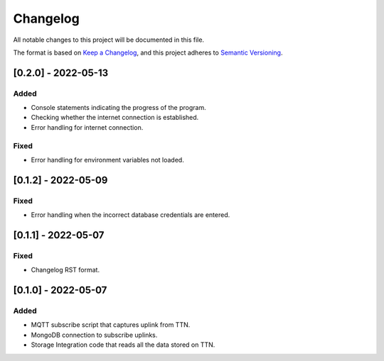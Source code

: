 =========
Changelog
=========

All notable changes to this project will be documented in this file.

The format is based on `Keep a Changelog`_,
and this project adheres to `Semantic Versioning`_.

.. _Keep a Changelog: https://keepachangelog.com/en/1.0.0/
.. _Semantic Versioning: https://semver.org/spec/v2.0.0.html

[0.2.0] - 2022-05-13
--------------------
Added
^^^^^
- Console statements indicating the progress of the program.
- Checking whether the internet connection is established.
- Error handling for internet connection.

Fixed
^^^^^
- Error handling for environment variables not loaded.

[0.1.2] - 2022-05-09
--------------------
Fixed
^^^^^
- Error handling when the incorrect database credentials are entered.

[0.1.1] - 2022-05-07
--------------------
Fixed
^^^^^
- Changelog RST format.

[0.1.0] - 2022-05-07
--------------------
Added
^^^^^
- MQTT subscribe script that captures uplink from TTN.
- MongoDB connection to subscribe uplinks.
- Storage Integration code that reads all the data stored on TTN.
